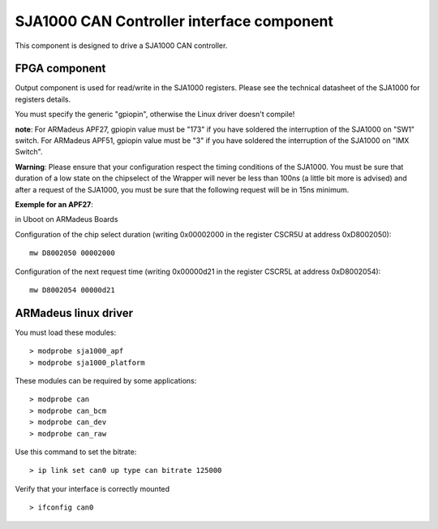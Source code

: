 SJA1000 CAN Controller interface component
------------------------------------------
This component is designed to drive a SJA1000 CAN controller.

FPGA component
^^^^^^^^^^^^^^
Output component is used for read/write in the SJA1000 registers.
Please see the technical datasheet of the SJA1000 for registers details.

You must specify the generic "gpiopin", otherwise the Linux driver doesn't compile!

**note**: For ARMadeus APF27, gpiopin value must be "173" if you have soldered
the interruption of the SJA1000 on "SW1" switch. For ARMadeus APF51, gpiopin
value must be "3" if you have soldered the interruption of the SJA1000 on "IMX
Switch".

**Warning**: Please ensure that your configuration respect the timing
conditions of the SJA1000.  You must be sure that duration of a low state on
the chipselect of the Wrapper will never be less than 100ns (a little bit more
is advised) and after a request of the SJA1000, you must be sure that the
following request will be in 15ns minimum.

**Exemple for an APF27**:

in Uboot on ARMadeus Boards

Configuration of the chip select duration (writing 0x00002000 in the register
CSCR5U at address 0xD8002050)::

 mw D8002050 00002000

Configuration of the next request time (writing 0x00000d21 in the register
CSCR5L at address 0xD8002054)::

 mw D8002054 00000d21

ARMadeus linux driver
^^^^^^^^^^^^^^^^^^^^^

You must load these modules::

> modprobe sja1000_apf
> modprobe sja1000_platform

These modules can be required by some applications::

> modprobe can
> modprobe can_bcm
> modprobe can_dev
> modprobe can_raw

Use this command to set the bitrate::

> ip link set can0 up type can bitrate 125000

Verify that your interface is correctly mounted ::

> ifconfig can0
